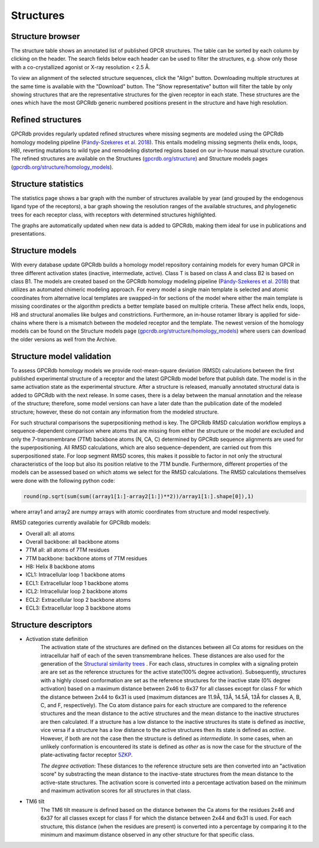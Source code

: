 Structures
==========

Structure browser
-----------------

The structure table shows an annotated list of published GPCR structures. The table can be sorted by each
column by clicking on the header. The search fields below each header can be used to filter the structures, e.g.
show only those with a co-crystallized agonist or X-ray resolution < 2.5 Å.

To view an alignment of the selected structure sequences, click the "Align" button. Downloading multiple structures
at the same time is available with the "Download" button. The "Show representative" button will filter the table by
only showing structures that are the representative structures for the given receptor in each state. These structures
are the ones which have the most GPCRdb generic numbered positions present in the structure and have high resolution.

Refined structures
------------------

GPCRdb provides regularly updated refined structures where missing segments are modeled using the GPCRdb homology modeling
pipeline (`Pándy-Szekeres et al. 2018`_). This entails modeling missing segments (helix ends, loops, H8), reverting
mutations to wild type and remodeling distorted regions based on our in-house manual structure curation. The refined
structures are available on the Structures (`gpcrdb.org/structure`_) and Structure models pages (`gpcrdb.org/structure/homology_models`_).

.. _Pándy-Szekeres et al. 2018: https://doi.org/10.1093/NAR/GKX1109
.. _gpcrdb.org/structure: https://gpcrdb.org/structure
.. _gpcrdb.org/structure/homology_models: https://gpcrdb.org/structure/homology_models

Structure statistics
--------------------

The statistics page shows a bar graph with the number of structures available by year (and grouped by the
endogenous ligand type of the receptors), a bar graph showing the resolution ranges of the available structures, and
phylogenetic trees for each receptor class, with receptors with determined structures highlighted.

The graphs are automatically updated when new data is added to GPCRdb, making them ideal for use in publications and
presentations.

Structure models
----------------

With every database update GPCRdb builds a homology model repository containing models for every human GPCR in three
different activation states (inactive, intermediate, active). Class T is based on class A and class B2 is based on class B1.
The models are created based on the GPCRdb homology modeling pipeline (`Pándy-Szekeres et al. 2018`_) that utilizes an
automated chimeric modeling approach. For every model a single main template is selected and atomic coordinates from
alternative local templates are swapped-in for sections of the model where either the main template is missing coordinates
or the algorithm predicts a better template based on multiple criteria. These affect helix ends, loops, H8 and structural
anomalies like bulges and constrictions. Furthermore, an in-house rotamer library is applied for side-chains where there
is a mismatch between the modeled receptor and the template. The newest version of the homology models can be found on
the Structure models page (`gpcrdb.org/structure/homology_models`_) where users can download the older versions as well
from the Archive.

.. _Pándy-Szekeres et al. 2018: https://doi.org/10.1093/NAR/GKX1109
.. _gpcrdb.org/structure/homology_models: https://gpcrdb.org/structure/homology_models

Structure model validation
--------------------------

To assess GPCRdb homology models we provide root-mean-square deviation (RMSD) calculations between the first published
experimental structure of a receptor and the latest GPCRdb model before that publish date. The model is in the same
activation state as the experimental structure. After a structure is released, manually annotated structural data is
added to GPCRdb with the next release. In some cases, there is a delay between the manual annotation and the release
of the structure; therefore, some model versions can have a later date than the publication date of the modeled
structure; however, these do not contain any information from the modeled structure.

For such structural comparisons the superpositioning method is key. The GPCRdb RMSD calculation workflow employs a
sequence-dependent comparison where atoms that are missing from either the structure or the model are excluded and only
the 7-transmembrane (7TM) backbone atoms (N, CA, C) determined by GPCRdb sequence alignments are used for the superpositioning.
All RMSD calculations, which are also sequence-dependent, are carried out from this superpositioned state. For loop segment
RMSD scores, this makes it possible to factor in not only the structural characteristics of the loop but also its position
relative to the 7TM bundle. Furthermore, different properties of the models can be assessed based on which atoms we select for
the RMSD calculations. The RMSD calculations themselves were done with the following python code:

.. highlight:: python
.. code-block:: python

   round(np.sqrt(sum(sum((array1[1:]-array2[1:])**2))/array1[1:].shape[0]),1)

where array1 and array2 are numpy arrays with atomic coordinates from structure and model respectively.

RMSD categories currently available for GPCRdb models:

- Overall all: all atoms
- Overall backbone: all backbone atoms
- 7TM all: all atoms of 7TM residues
- 7TM backbone: backbone atoms of 7TM residues
- H8: Helix 8 backbone atoms
- ICL1: Intracellular loop 1 backbone atoms
- ECL1: Extracellular loop 1 backbone atoms
- ICL2: Intracellular loop 2 backbone atoms
- ECL2: Extracellular loop 2 backbone atoms
- ECL3: Extracellular loop 3 backbone atoms

Structure descriptors
----------------------

* Activation state definition
	The activation state of the structures are defined on the distances between all Cα atoms for residues on the intracellular half of each of the seven transmembrane helices. These distances are also used for the generation of the `Structural similarity trees <structure_comparison.html#structure-similarity-trees>`__ . For each class, structures in complex with a signaling protein are are set as the reference structures for the active state(100% degree activation). Subsequently, structures with a highly closed conformation are set as the reference structures for the inactive state (0% degree activation) based on a maximum distance between 2x46 to 6x37 for all classes except for class F for which the distance between 2x44 to 6x31 is used (maximum distances are 11.9Å, 13Å, 14.5Å, 13Å for classes A, B, C, and F, respectively). The Cα atom distance pairs for each structure are compared to the reference structures and the mean distance to the active structures and the mean distance to the inactive structures are then calculated. If a structure has a low distance to the inactive structures its state is defined as *inactive*, vice versa if a structure has a low distance to the active structures then its state is defined as *active*. However, if both are not the case then the structure is defined as *intermediate*. In some cases, when an unlikely conformation is encountered its state is defined as *other* as is now the case for the structure of the plate-activating factor receptor `5ZKP <https://gpcrdb.org/structure/5ZKP>`__.

	*The degree activation*:  These distances to the reference structure sets are then converted into an "activation score" by substracting the mean distance to the inactive-state structures from the mean distance to the active-state structures. The activation score is converted into a percentage activation based on the minimum and maximum activation scores for all structures in that class.

* TM6 tilt
	The TM6 tilt measure is defined based on the distance between the Ca atoms for the residues 2x46 and 6x37 for all classes except for class F for which the distance between 2x44 and 6x31 is used. For each structure, this distance (when the residues are present) is converted into a percentage by comparing it to the minimum and maximum distance observed in any other structure for that specific class.
